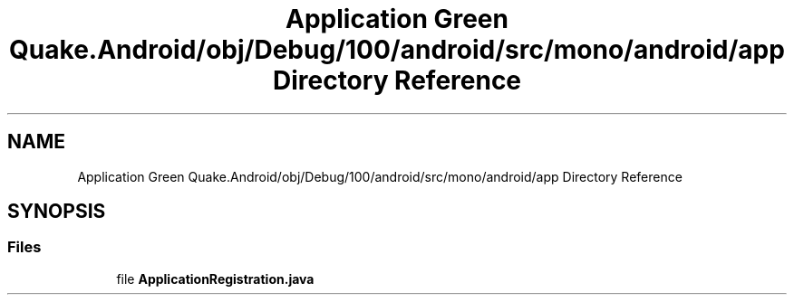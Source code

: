 .TH "Application Green Quake.Android/obj/Debug/100/android/src/mono/android/app Directory Reference" 3 "Thu Apr 29 2021" "Version 1.0" "Green Quake" \" -*- nroff -*-
.ad l
.nh
.SH NAME
Application Green Quake.Android/obj/Debug/100/android/src/mono/android/app Directory Reference
.SH SYNOPSIS
.br
.PP
.SS "Files"

.in +1c
.ti -1c
.RI "file \fBApplicationRegistration\&.java\fP"
.br
.in -1c
